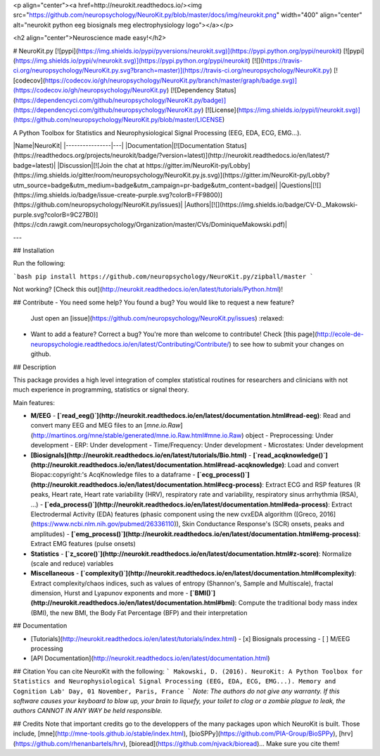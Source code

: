 <p align="center"><a href=http://neurokit.readthedocs.io/><img src="https://github.com/neuropsychology/NeuroKit.py/blob/master/docs/img/neurokit.png" width="400" align="center" alt="neurokit python eeg biosignals meg electrophysiology logo"></a></p>

<h2 align="center">Neuroscience made easy!</h2>


# NeuroKit.py 
[![pypi](https://img.shields.io/pypi/pyversions/neurokit.svg)](https://pypi.python.org/pypi/neurokit) [![pypi](https://img.shields.io/pypi/v/neurokit.svg)](https://pypi.python.org/pypi/neurokit) [![](https://travis-ci.org/neuropsychology/NeuroKit.py.svg?branch=master)](https://travis-ci.org/neuropsychology/NeuroKit.py) [![codecov](https://codecov.io/gh/neuropsychology/NeuroKit.py/branch/master/graph/badge.svg)](https://codecov.io/gh/neuropsychology/NeuroKit.py) [![Dependency Status](https://dependencyci.com/github/neuropsychology/NeuroKit.py/badge)](https://dependencyci.com/github/neuropsychology/NeuroKit.py) [![License](https://img.shields.io/pypi/l/neurokit.svg)](https://github.com/neuropsychology/NeuroKit.py/blob/master/LICENSE)

A Python Toolbox for Statistics and Neurophysiological Signal Processing (EEG, EDA, ECG, EMG...).



|Name|NeuroKit|
|----------------|---|
|Documentation|[![Documentation Status](https://readthedocs.org/projects/neurokit/badge/?version=latest)](http://neurokit.readthedocs.io/en/latest/?badge=latest)|
|Discussion|[![Join the chat at https://gitter.im/NeuroKit-py/Lobby](https://img.shields.io/gitter/room/neuropsychology/NeuroKit.py.js.svg)](https://gitter.im/NeuroKit-py/Lobby?utm_source=badge&utm_medium=badge&utm_campaign=pr-badge&utm_content=badge)|
|Questions|[![](https://img.shields.io/badge/issue-create-purple.svg?colorB=FF9800)](https://github.com/neuropsychology/NeuroKit.py/issues)|
|Authors|[![](https://img.shields.io/badge/CV-D._Makowski-purple.svg?colorB=9C27B0)](https://cdn.rawgit.com/neuropsychology/Organization/master/CVs/DominiqueMakowski.pdf)|

---


## Installation

Run the following:

```bash
pip install https://github.com/neuropsychology/NeuroKit.py/zipball/master
```

Not working? [Check this out](http://neurokit.readthedocs.io/en/latest/tutorials/Python.html)!


## Contribute
- You need some help? You found a bug? You would like to request a new feature? 
  Just open an [issue](https://github.com/neuropsychology/NeuroKit.py/issues) :relaxed:
- Want to add a feature? Correct a bug? You're more than welcome to contribute!
  Check [this page](http://ecole-de-neuropsychologie.readthedocs.io/en/latest/Contributing/Contribute/) to see how to submit your changes on github.

## Description

This package provides a high level integration of complex statistical routines for researchers and clinicians with not much experience in programming, statistics or signal theory.

Main features:

- **M/EEG**
  - **[`read_eeg()`](http://neurokit.readthedocs.io/en/latest/documentation.html#read-eeg)**: Read and convert many EEG and MEG files to an [`mne.io.Raw`](http://martinos.org/mne/stable/generated/mne.io.Raw.html#mne.io.Raw) object
  - Preprocessing: Under development
  - ERP: Under development
  - Time/Frequency: Under development
  - Microstates: Under development
- **[Biosignals](http://neurokit.readthedocs.io/en/latest/tutorials/Bio.html)**
  - **[`read_acqknowledge()`](http://neurokit.readthedocs.io/en/latest/documentation.html#read-acqknowledge)**: Load and convert Biopac:copyright:'s AcqKnowledge files to a dataframe
  - **[`ecg_process()`](http://neurokit.readthedocs.io/en/latest/documentation.html#ecg-process)**: Extract ECG and RSP features (R peaks, Heart rate, Heart rate variability (HRV), respiratory rate and variability, respiratory sinus arrhythmia (RSA), ...)
  - **[`eda_process()`](http://neurokit.readthedocs.io/en/latest/documentation.html#eda-process)**: Extract Electrodermal Activity (EDA) features (phasic component using the new cvxEDA algorithm ([Greco, 2016](https://www.ncbi.nlm.nih.gov/pubmed/26336110)), Skin Conductance Response's (SCR) onsets, peaks and amplitudes)
  - **[`emg_process()`](http://neurokit.readthedocs.io/en/latest/documentation.html#emg-process)**: Extract EMG features (pulse onsets)
- **Statistics**
  - **[`z_score()`](http://neurokit.readthedocs.io/en/latest/documentation.html#z-score)**: Normalize (scale and reduce) variables
- **Miscellaneous**
  - **[`complexity()`](http://neurokit.readthedocs.io/en/latest/documentation.html#complexity)**: Extract complexity/chaos indices, such as values of entropy (Shannon's, Sample and Multiscale), fractal dimension, Hurst and Lyapunov exponents and more
  - **[`BMI()`](http://neurokit.readthedocs.io/en/latest/documentation.html#bmi)**: Compute the traditional body mass index (BMI), the new BMI, the Body Fat Percentage (BFP) and their interpretation






## Documentation

- [Tutorials](http://neurokit.readthedocs.io/en/latest/tutorials/index.html)
  - [x] Biosignals processing
  - [ ] M/EEG processing
- [API Documentation](http://neurokit.readthedocs.io/en/latest/documentation.html)


## Citation
You can cite NeuroKit with the following:
```
Makowski, D. (2016). NeuroKit: A Python Toolbox for Statistics and Neurophysiological Signal Processing (EEG, EDA, ECG, EMG...).
Memory and Cognition Lab' Day, 01 November, Paris, France
```
*Note: The authors do not give any warranty. If this software causes your keyboard to blow up, your brain to liquefy, your toilet to clog or a zombie plague to leak, the authors CANNOT IN ANY WAY be held responsible.*

## Credits
Note that important credits go to the developpers of the many packages upon which NeuroKit is built. Those include, [mne](http://mne-tools.github.io/stable/index.html), [bioSPPy](https://github.com/PIA-Group/BioSPPy), [hrv](https://github.com/rhenanbartels/hrv), [bioread](https://github.com/njvack/bioread)... Make sure you cite them!


